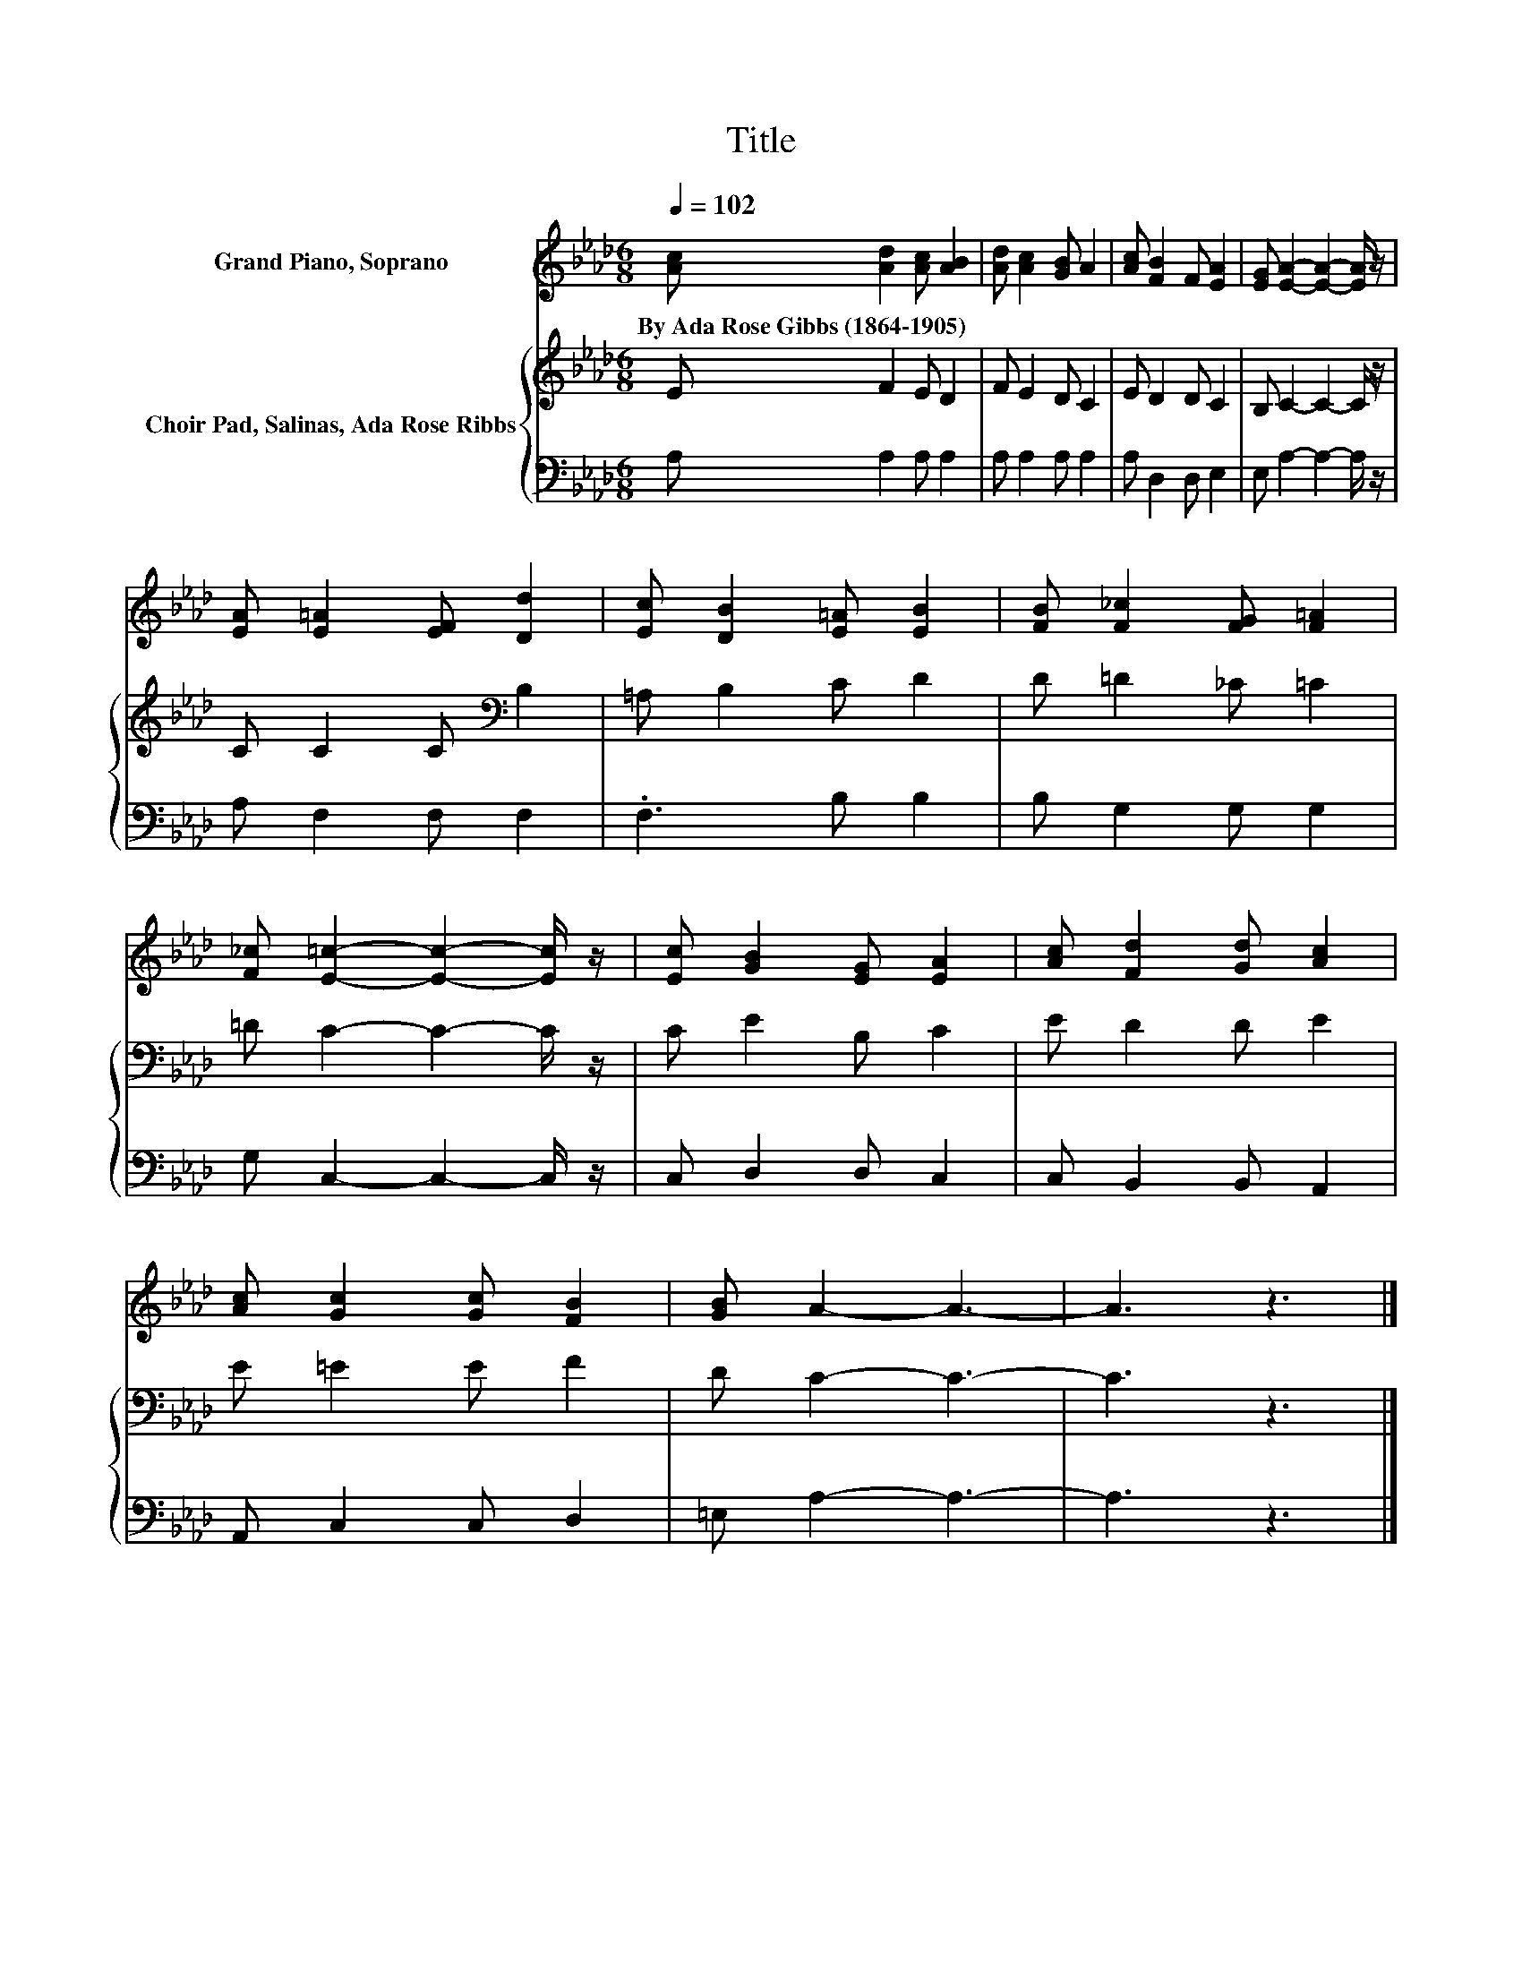 X:1
T:Title
%%score 1 { 2 | 3 }
L:1/8
Q:1/4=102
M:6/8
K:Ab
V:1 treble nm="Grand Piano, Soprano"
V:2 treble nm="Choir Pad, Salinas, Ada Rose Ribbs"
V:3 bass 
V:1
 [Ac] [Ad]2 [Ac] [AB]2 | [Ad] [Ac]2 [GB] A2 | [Ac] [FB]2 F [EA]2 | [EG] [EA]2- [EA]2- [EA]/ z/ | %4
w: By~Ada~Rose~Gibbs~(1864\-1905) * * *||||
 [EA] [E=A]2 [EF] [Dd]2 | [Ec] [DB]2 [E=A] [EB]2 | [FB] [F_c]2 [FG] [F=A]2 | %7
w: |||
 [F_c] [E=c]2- [Ec]2- [Ec]/ z/ | [Ec] [GB]2 [EG] [EA]2 | [Ac] [Fd]2 [Gd] [Ac]2 | %10
w: |||
 [Ac] [Gc]2 [Gc] [FB]2 | [GB] A2- A3- | A3 z3 |] %13
w: |||
V:2
 E F2 E D2 | F E2 D C2 | E D2 D C2 | B, C2- C2- C/ z/ | C C2 C[K:bass] B,2 | =A, B,2 C D2 | %6
 D =D2 _C =C2 | =D C2- C2- C/ z/ | C E2 B, C2 | E D2 D E2 | E =E2 E F2 | D C2- C3- | C3 z3 |] %13
V:3
 A, A,2 A, A,2 | A, A,2 A, A,2 | A, D,2 D, E,2 | E, A,2- A,2- A,/ z/ | A, F,2 F, F,2 | %5
 .F,3 B, B,2 | B, G,2 G, G,2 | G, C,2- C,2- C,/ z/ | C, D,2 D, C,2 | C, B,,2 B,, A,,2 | %10
 A,, C,2 C, D,2 | =E, A,2- A,3- | A,3 z3 |] %13

